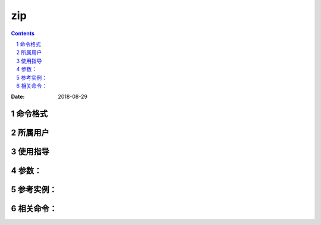 .. _zip-cmd:

===================
zip
===================

.. contents::
.. section-numbering::

:Date: 2018-08-29

.. _cmd-format:

命令格式
=============

.. _cmd-user:

所属用户
=============

.. _cmd-guid:

使用指导
=============

.. _cmd-args:

参数：
=============

.. _cmd-instance:

参考实例：
=============

.. _cmd-relevant:

相关命令：
=============

